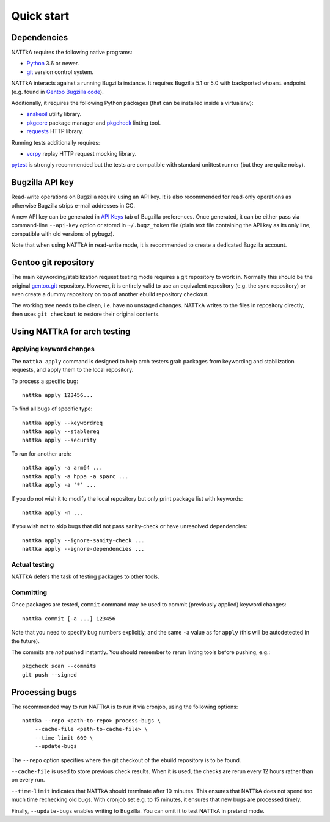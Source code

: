 ===========
Quick start
===========

Dependencies
============
NATTkA requires the following native programs:

- Python_ 3.6 or newer.
- git_ version control system.

NATTkA interacts against a running Bugzilla instance.  It requires
Bugzilla 5.1 or 5.0 with backported ``whoami`` endpoint (e.g. found
in `Gentoo Bugzilla code`_).

Additionally, it requires the following Python packages (that can
be installed inside a virtualenv):

- snakeoil_ utility library.
- pkgcore_ package manager and pkgcheck_ linting tool.
- requests_ HTTP library.

Running tests additionally requires:

- vcrpy_ replay HTTP request mocking library.

pytest_ is strongly recommended but the tests are compatible with
standard unittest runner (but they are quite noisy).

.. _Python: https://www.python.org/
.. _git: https://git-scm.com/
.. _Gentoo Bugzilla code: https://gitweb.gentoo.org/fork/bugzilla.git
.. _snakeoil: https://github.com/pkgcore/snakeoil/
.. _pkgcore: https://github.com/pkgcore/pkgcore/
.. _pkgcheck: https://github.com/pkgcore/pkgcheck/
.. _requests: http://python-requests.org/
.. _vcrpy: https://vcrpy.readthedocs.io/
.. _pytest: https://pytest.org/


Bugzilla API key
================
Read-write operations on Bugzilla require using an API key.  It is also
recommended for read-only operations as otherwise Bugzilla strips e-mail
addresses in CC.

A new API key can be generated in `API Keys`_ tab of Bugzilla
preferences.  Once generated, it can be either pass via command-line
``--api-key`` option or stored in ``~/.bugz_token`` file (plain text
file containing the API key as its only line, compatible with old
versions of pybugz).

Note that when using NATTkA in read-write mode, it is recommended
to create a dedicated Bugzilla account.

.. _API Keys: https://bugs.gentoo.org/userprefs.cgi?tab=apikey


Gentoo git repository
=====================
The main keywording/stabilization request testing mode requires a git
repository to work in.  Normally this should be the original gentoo.git_
repository.  However, it is entirely valid to use an equivalent
repository (e.g. the sync repository) or even create a dummy repository
on top of another ebuild repository checkout.

The working tree needs to be clean, i.e. have no unstaged changes.
NATTkA writes to the files in repository directly, then uses ``git
checkout`` to restore their original contents.

.. _gentoo.git: https://gitweb.gentoo.org/repo/gentoo.git/


Using NATTkA for arch testing
=============================

Applying keyword changes
------------------------
The ``nattka apply`` command is designed to help arch testers grab
packages from keywording and stabilization requests, and apply them
to the local repository.

To process a specific bug::

    nattka apply 123456...

To find all bugs of specific type::

    nattka apply --keywordreq
    nattka apply --stablereq
    nattka apply --security

To run for another arch::

    nattka apply -a arm64 ...
    nattka apply -a hppa -a sparc ...
    nattka apply -a '*' ...

If you do not wish it to modify the local repository but only print
package list with keywords::

    nattka apply -n ...

If you wish not to skip bugs that did not pass sanity-check or have
unresolved dependencies::

    nattka apply --ignore-sanity-check ...
    nattka apply --ignore-dependencies ...


Actual testing
--------------
NATTkA defers the task of testing packages to other tools.


Committing
----------
Once packages are tested, ``commit`` command may be used to commit
(previously applied) keyword changes::

    nattka commit [-a ...] 123456

Note that you need to specify bug numbers explicitly, and the same
``-a`` value as for ``apply`` (this will be autodetected in the future).

The commits are *not* pushed instantly.  You should remember to rerun
linting tools before pushing, e.g.::

    pkgcheck scan --commits
    git push --signed


Processing bugs
===============
The recommended way to run NATTkA is to run it via cronjob, using
the following options::

    nattka --repo <path-to-repo> process-bugs \
        --cache-file <path-to-cache-file> \
        --time-limit 600 \
        --update-bugs

The ``--repo`` option specifies where the git checkout of the ebuild
repository is to be found.

``--cache-file`` is used to store previous check results.  When it is
used, the checks are rerun every 12 hours rather than on every run.

``--time-limit`` indicates that NATTkA should terminate after
10 minutes.  This ensures that NATTkA does not spend too much time
rechecking old bugs.  With cronjob set e.g. to 15 minutes, it ensures
that new bugs are processed timely.

Finally, ``--update-bugs`` enables writing to Bugzilla.  You can omit
it to test NATTkA in pretend mode.

